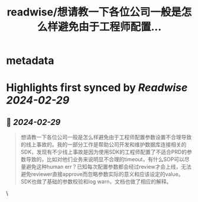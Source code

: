:PROPERTIES:
:title: readwise/想请教一下各位公司一般是怎么样避免由于工程师配置...
:END:


* metadata
:PROPERTIES:
:author: [[VoidAsuka on Twitter]]
:full-title: "想请教一下各位公司一般是怎么样避免由于工程师配置..."
:category: [[tweets]]
:url: https://twitter.com/VoidAsuka/status/1763076225806053386
:image-url: https://pbs.twimg.com/profile_images/1729345509205442560/3zpyKNaI.jpg
:END:

* Highlights first synced by [[Readwise]] [[2024-02-29]]
** 📌 [[2024-02-29]]
#+BEGIN_QUOTE
想请教一下各位公司一般是怎么样避免由于工程师配置参数设置不合理导致的线上事故的。我的一部分工作是帮助公司开发和维护数据库连接相关的SDK，发现有不少线上事故是因为使用SDK的工程师配置了不适合PRD的参数导致的，比如对他们业务来说明显不合理的timeout，有什么SOP可以尽量避免这种human err？已知每次配置参数都会经过review才会上线，无法避免reviewer直接approve而忽略参数实际的意义和应该设定的value。SDK也做了基础的参数校验和log warn，文档也做了相应的解释。 
#+END_QUOTE\